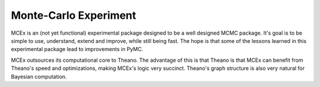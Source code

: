 **********************
Monte-Carlo Experiment
**********************

MCEx is an (not yet functional) experimental package designed to be a well designed MCMC package. It's goal is to be simple to use, understand, extend and improve, while still being fast. The hope is that some of the lessons learned in this experimental package lead to improvements in PyMC.

MCEx outsources its computational core to Theano. The advantage of this is that Theano is that MCEx can benefit from Theano's speed and optimizations, making MCEx's logic very succinct. Theano's graph structure is also very natural for Bayesian computation.